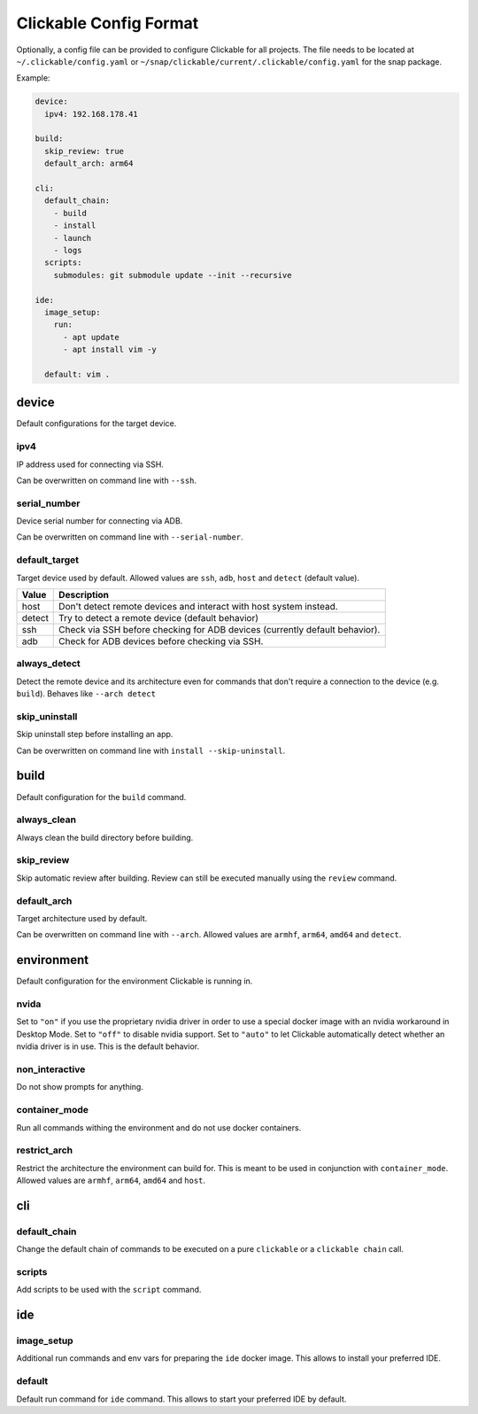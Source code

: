 .. _config:

Clickable Config Format
=======================

Optionally, a config file can be provided to configure Clickable for
all projects. The file needs to be located at ``~/.clickable/config.yaml``
or ``~/snap/clickable/current/.clickable/config.yaml`` for the snap package.

Example:

.. code-block:: javascript

    device:
      ipv4: 192.168.178.41

    build:
      skip_review: true
      default_arch: arm64

    cli:
      default_chain:
        - build
        - install
        - launch
        - logs
      scripts:
        submodules: git submodule update --init --recursive

    ide:
      image_setup:
        run:
          - apt update
          - apt install vim -y

      default: vim .

device
------

Default configurations for the target device.

.. _ipv4:

ipv4
^^^^

IP address used for connecting via SSH.

Can be overwritten on command line with ``--ssh``.

serial_number
^^^^^^^^^^^^^

Device serial number for connecting via ADB.

Can be overwritten on command line with ``--serial-number``.

.. _default_target:

default_target
^^^^^^^^^^^^^^

Target device used by default. Allowed values are ``ssh``, ``adb``, ``host``
and ``detect`` (default value).

====== =================
Value  Description
====== =================
host   Don't detect remote devices and interact with host system instead.
detect Try to detect a remote device (default behavior)
ssh    Check via SSH before checking for ADB devices (currently default behavior).
adb    Check for ADB devices before checking via SSH.
====== =================

always_detect
^^^^^^^^^^^^^

Detect the remote device and its architecture even for commands that don't require
a connection to the device (e.g. ``build``). Behaves like ``--arch detect``

skip_uninstall
^^^^^^^^^^^^^^

Skip uninstall step before installing an app.

Can be overwritten on command line with ``install --skip-uninstall``.


build
-----

Default configuration for the ``build`` command.

always_clean
^^^^^^^^^^^^

Always clean the build directory before building.

skip_review
^^^^^^^^^^^

Skip automatic review after building. Review can still be executed manually
using the ``review`` command.

default_arch
^^^^^^^^^^^^

Target architecture used by default.

Can be overwritten on command line with ``--arch``.
Allowed values are ``armhf``, ``arm64``, ``amd64`` and ``detect``.


environment
-----------

Default configuration for the environment Clickable is running in.

nvida
^^^^^

Set to ``"on"`` if you use the proprietary nvidia driver in order to use a special
docker image with an nvidia workaround in Desktop Mode.
Set to ``"off"`` to disable nvidia support.
Set to ``"auto"`` to let Clickable automatically detect whether an nvidia driver is in
use. This is the default behavior.

non_interactive
^^^^^^^^^^^^^^^

Do not show prompts for anything.

container_mode
^^^^^^^^^^^^^^

Run all commands withing the environment and do not use docker containers.

restrict_arch
^^^^^^^^^^^^^

Restrict the architecture the environment can build for. This is meant to be used
in conjunction with ``container_mode``.
Allowed values are ``armhf``, ``arm64``, ``amd64`` and ``host``.

cli
---

default_chain
^^^^^^^^^^^^^

Change the default chain of commands to be executed on a pure ``clickable`` or a
``clickable chain`` call.

scripts
^^^^^^^

Add scripts to be used with the ``script`` command.

ide
---

image_setup
^^^^^^^^^^^

Additional run commands and env vars for preparing the ``ide`` docker image. This
allows to install your preferred IDE.

default
^^^^^^^

Default run command for ``ide`` command. This allows to start your preferred IDE
by default.
